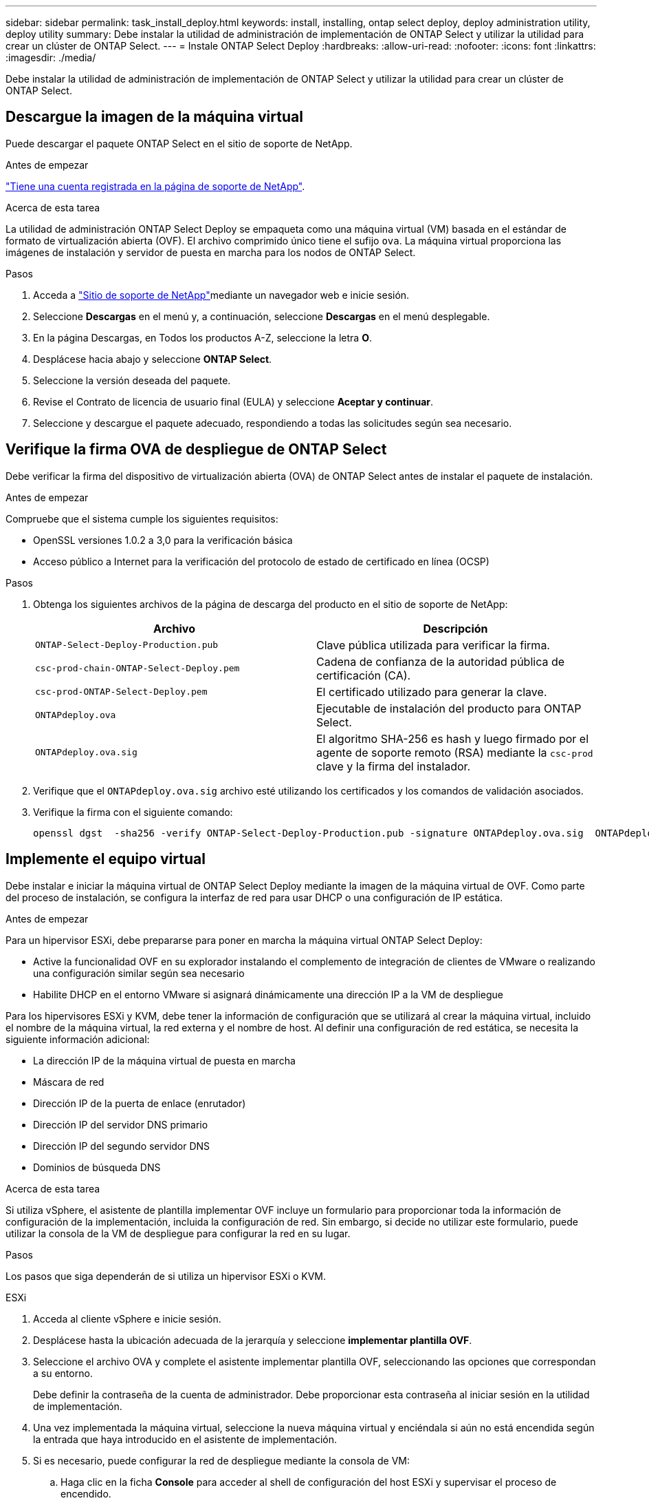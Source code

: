 ---
sidebar: sidebar 
permalink: task_install_deploy.html 
keywords: install, installing, ontap select deploy, deploy administration utility, deploy utility 
summary: Debe instalar la utilidad de administración de implementación de ONTAP Select y utilizar la utilidad para crear un clúster de ONTAP Select. 
---
= Instale ONTAP Select Deploy
:hardbreaks:
:allow-uri-read: 
:nofooter: 
:icons: font
:linkattrs: 
:imagesdir: ./media/


[role="lead"]
Debe instalar la utilidad de administración de implementación de ONTAP Select y utilizar la utilidad para crear un clúster de ONTAP Select.



== Descargue la imagen de la máquina virtual

Puede descargar el paquete ONTAP Select en el sitio de soporte de NetApp.

.Antes de empezar
https://mysupport.netapp.com/site/user/registration["Tiene una cuenta registrada en la página de soporte de NetApp"^].

.Acerca de esta tarea
La utilidad de administración ONTAP Select Deploy se empaqueta como una máquina virtual (VM) basada en el estándar de formato de virtualización abierta (OVF). El archivo comprimido único tiene el sufijo `ova`. La máquina virtual proporciona las imágenes de instalación y servidor de puesta en marcha para los nodos de ONTAP Select.

.Pasos
. Acceda a link:https://mysupport.netapp.com/site/["Sitio de soporte de NetApp"^]mediante un navegador web e inicie sesión.
. Seleccione *Descargas* en el menú y, a continuación, seleccione *Descargas* en el menú desplegable.
. En la página Descargas, en Todos los productos A-Z, seleccione la letra *O*.
. Desplácese hacia abajo y seleccione *ONTAP Select*.
. Seleccione la versión deseada del paquete.
. Revise el Contrato de licencia de usuario final (EULA) y seleccione *Aceptar y continuar*.
. Seleccione y descargue el paquete adecuado, respondiendo a todas las solicitudes según sea necesario.




== Verifique la firma OVA de despliegue de ONTAP Select

Debe verificar la firma del dispositivo de virtualización abierta (OVA) de ONTAP Select antes de instalar el paquete de instalación.

.Antes de empezar
Compruebe que el sistema cumple los siguientes requisitos:

* OpenSSL versiones 1.0.2 a 3,0 para la verificación básica
* Acceso público a Internet para la verificación del protocolo de estado de certificado en línea (OCSP)


.Pasos
. Obtenga los siguientes archivos de la página de descarga del producto en el sitio de soporte de NetApp:
+
[cols="2*"]
|===
| Archivo | Descripción 


| `ONTAP-Select-Deploy-Production.pub` | Clave pública utilizada para verificar la firma. 


| `csc-prod-chain-ONTAP-Select-Deploy.pem` | Cadena de confianza de la autoridad pública de certificación (CA). 


| `csc-prod-ONTAP-Select-Deploy.pem` | El certificado utilizado para generar la clave. 


| `ONTAPdeploy.ova` | Ejecutable de instalación del producto para ONTAP Select. 


| `ONTAPdeploy.ova.sig` | El algoritmo SHA-256 es hash y luego firmado por el agente de soporte remoto (RSA) mediante la `csc-prod` clave y la firma del instalador. 
|===
. Verifique que el `ONTAPdeploy.ova.sig` archivo esté utilizando los certificados y los comandos de validación asociados.
. Verifique la firma con el siguiente comando:
+
[listing]
----
openssl dgst  -sha256 -verify ONTAP-Select-Deploy-Production.pub -signature ONTAPdeploy.ova.sig  ONTAPdeploy.ova
----




== Implemente el equipo virtual

Debe instalar e iniciar la máquina virtual de ONTAP Select Deploy mediante la imagen de la máquina virtual de OVF. Como parte del proceso de instalación, se configura la interfaz de red para usar DHCP o una configuración de IP estática.

.Antes de empezar
Para un hipervisor ESXi, debe prepararse para poner en marcha la máquina virtual ONTAP Select Deploy:

* Active la funcionalidad OVF en su explorador instalando el complemento de integración de clientes de VMware o realizando una configuración similar según sea necesario
* Habilite DHCP en el entorno VMware si asignará dinámicamente una dirección IP a la VM de despliegue


Para los hipervisores ESXi y KVM, debe tener la información de configuración que se utilizará al crear la máquina virtual, incluido el nombre de la máquina virtual, la red externa y el nombre de host. Al definir una configuración de red estática, se necesita la siguiente información adicional:

* La dirección IP de la máquina virtual de puesta en marcha
* Máscara de red
* Dirección IP de la puerta de enlace (enrutador)
* Dirección IP del servidor DNS primario
* Dirección IP del segundo servidor DNS
* Dominios de búsqueda DNS


.Acerca de esta tarea
Si utiliza vSphere, el asistente de plantilla implementar OVF incluye un formulario para proporcionar toda la información de configuración de la implementación, incluida la configuración de red. Sin embargo, si decide no utilizar este formulario, puede utilizar la consola de la VM de despliegue para configurar la red en su lugar.

.Pasos
Los pasos que siga dependerán de si utiliza un hipervisor ESXi o KVM.

[role="tabbed-block"]
====
.ESXi
--
. Acceda al cliente vSphere e inicie sesión.
. Desplácese hasta la ubicación adecuada de la jerarquía y seleccione *implementar plantilla OVF*.
. Seleccione el archivo OVA y complete el asistente implementar plantilla OVF, seleccionando las opciones que correspondan a su entorno.
+
Debe definir la contraseña de la cuenta de administrador. Debe proporcionar esta contraseña al iniciar sesión en la utilidad de implementación.

. Una vez implementada la máquina virtual, seleccione la nueva máquina virtual y enciéndala si aún no está encendida según la entrada que haya introducido en el asistente de implementación.
. Si es necesario, puede configurar la red de despliegue mediante la consola de VM:
+
.. Haga clic en la ficha *Console* para acceder al shell de configuración del host ESXi y supervisar el proceso de encendido.
.. Espere hasta que aparezca el siguiente símbolo del sistema:
+
Nombre de host:

.. Escriba el nombre del host y pulse *Intro*.
.. Espere hasta que aparezca el siguiente símbolo del sistema:
+
Introduzca una contraseña para el usuario administrador:

.. Escriba la contraseña y pulse *Intro*.
.. Espere hasta que aparezca el siguiente símbolo del sistema:
+
¿Usar DHCP para establecer la información de red? [n]:

.. Escriba *n* para definir una configuración IP estática o *y* para usar el DHCP, y seleccione *Intro*.
.. Si selecciona una configuración estática, proporcione toda la información de configuración de red según sea necesario.




--
.KVM
--
. Inicie sesión en la CLI en el servidor Linux:
+
[listing]
----
ssh root@<ip_address>
----
. Cree un nuevo directorio y extraiga la imagen de VM sin procesar:
+
[listing]
----
mkdir /home/select_deploy25
cd /home/select_deploy25
mv /root/<file_name> .
tar -xzvf <file_name>
----
. Cree e inicie la máquina virtual KVM que ejecute la utilidad de administración de despliegue:
+
[listing]
----
virt-install --name=select-deploy --vcpus=2 --ram=4096 --os-variant=debian10 --controller=scsi,model=virtio-scsi --disk path=/home/deploy/ONTAPdeploy.raw,device=disk,bus=scsi,format=raw --network "type=bridge,source=ontap-br,model=virtio,virtualport_type=openvswitch" --console=pty --import --noautoconsole
----
. Si es necesario, puede configurar la red de despliegue mediante la consola de VM:
+
.. Conectarse a la consola del equipo virtual:
+
[listing]
----
virsh console <vm_name>
----
.. Espere hasta que aparezca el siguiente símbolo del sistema:
+
[listing]
----
Host name :
----
.. Escriba el nombre del host y seleccione *Intro*.
.. Espere hasta que aparezca el siguiente símbolo del sistema:
+
[listing]
----
Use DHCP to set networking information? [n]:
----
.. Escriba *n* para definir una configuración IP estática o *y* para usar el DHCP, y seleccione *Intro*.
.. Si selecciona una configuración estática, proporcione toda la información de configuración de red según sea necesario.




--
====


== Inicie sesión en la interfaz web de despliegue

Debe iniciar sesión en la interfaz de usuario web para confirmar que la utilidad Deploy está disponible y realizar la configuración inicial.

.Pasos
. Dirija su navegador a la utilidad de implementación mediante la dirección IP o el nombre de dominio:
+
`\https://<ip_address>/`

. Proporcione el nombre de la cuenta y la contraseña del administrador (admin) e inicie sesión.
. Si aparece la ventana emergente *Bienvenido a ONTAP Select*, revise los requisitos previos y seleccione *Aceptar* para continuar.
. Si es la primera vez que inicia sesión y no instaló la implementación mediante el asistente disponible con vCenter, proporcione la siguiente información de configuración cuando se le solicite:
+
** Nueva contraseña para la cuenta de administrador (obligatorio)
** AutoSupport (opcional)
** VCenter Server con credenciales de cuenta (opcional)




.Información relacionada
link:task_cli_signing_in.html["Inicie sesión para implementar con SSH"]
